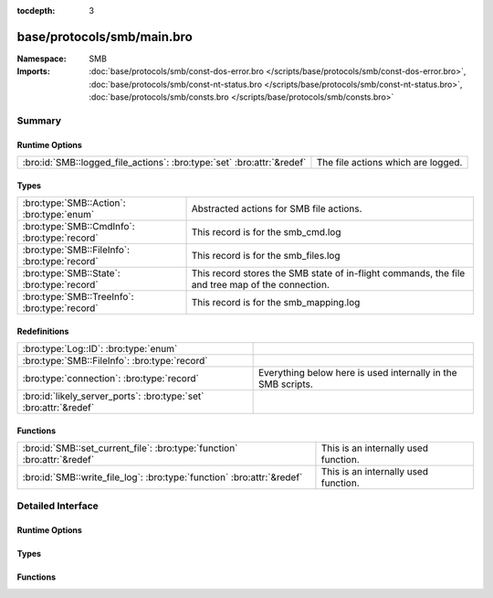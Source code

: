 :tocdepth: 3

base/protocols/smb/main.bro
===========================
.. bro:namespace:: SMB


:Namespace: SMB
:Imports: :doc:`base/protocols/smb/const-dos-error.bro </scripts/base/protocols/smb/const-dos-error.bro>`, :doc:`base/protocols/smb/const-nt-status.bro </scripts/base/protocols/smb/const-nt-status.bro>`, :doc:`base/protocols/smb/consts.bro </scripts/base/protocols/smb/consts.bro>`

Summary
~~~~~~~
Runtime Options
###############
====================================================================== ==================================
:bro:id:`SMB::logged_file_actions`: :bro:type:`set` :bro:attr:`&redef` The file actions which are logged.
====================================================================== ==================================

Types
#####
============================================= =======================================================
:bro:type:`SMB::Action`: :bro:type:`enum`     Abstracted actions for SMB file actions.
:bro:type:`SMB::CmdInfo`: :bro:type:`record`  This record is for the smb_cmd.log
:bro:type:`SMB::FileInfo`: :bro:type:`record` This record is for the smb_files.log
:bro:type:`SMB::State`: :bro:type:`record`    This record stores the SMB state of in-flight commands,
                                              the file and tree map of the connection.
:bro:type:`SMB::TreeInfo`: :bro:type:`record` This record is for the smb_mapping.log
============================================= =======================================================

Redefinitions
#############
================================================================= ============================================================
:bro:type:`Log::ID`: :bro:type:`enum`                             
:bro:type:`SMB::FileInfo`: :bro:type:`record`                     
:bro:type:`connection`: :bro:type:`record`                        Everything below here is used internally in the SMB scripts.
:bro:id:`likely_server_ports`: :bro:type:`set` :bro:attr:`&redef` 
================================================================= ============================================================

Functions
#########
======================================================================== ====================================
:bro:id:`SMB::set_current_file`: :bro:type:`function` :bro:attr:`&redef` This is an internally used function.
:bro:id:`SMB::write_file_log`: :bro:type:`function` :bro:attr:`&redef`   This is an internally used function.
======================================================================== ====================================


Detailed Interface
~~~~~~~~~~~~~~~~~~
Runtime Options
###############
.. bro:id:: SMB::logged_file_actions

   :Type: :bro:type:`set` [:bro:type:`SMB::Action`]
   :Attributes: :bro:attr:`&redef`
   :Default:

   ::

      {
         SMB::FILE_OPEN,
         SMB::PRINT_CLOSE,
         SMB::FILE_DELETE,
         SMB::FILE_RENAME,
         SMB::PRINT_OPEN
      }

   The file actions which are logged.

Types
#####
.. bro:type:: SMB::Action

   :Type: :bro:type:`enum`

      .. bro:enum:: SMB::FILE_READ SMB::Action

      .. bro:enum:: SMB::FILE_WRITE SMB::Action

      .. bro:enum:: SMB::FILE_OPEN SMB::Action

      .. bro:enum:: SMB::FILE_CLOSE SMB::Action

      .. bro:enum:: SMB::FILE_DELETE SMB::Action

      .. bro:enum:: SMB::FILE_RENAME SMB::Action

      .. bro:enum:: SMB::FILE_SET_ATTRIBUTE SMB::Action

      .. bro:enum:: SMB::PIPE_READ SMB::Action

      .. bro:enum:: SMB::PIPE_WRITE SMB::Action

      .. bro:enum:: SMB::PIPE_OPEN SMB::Action

      .. bro:enum:: SMB::PIPE_CLOSE SMB::Action

      .. bro:enum:: SMB::PRINT_READ SMB::Action

      .. bro:enum:: SMB::PRINT_WRITE SMB::Action

      .. bro:enum:: SMB::PRINT_OPEN SMB::Action

      .. bro:enum:: SMB::PRINT_CLOSE SMB::Action

   Abstracted actions for SMB file actions.

.. bro:type:: SMB::CmdInfo

   :Type: :bro:type:`record`

      ts: :bro:type:`time` :bro:attr:`&log`
         Timestamp of the command request.

      uid: :bro:type:`string` :bro:attr:`&log`
         Unique ID of the connection the request was sent over.

      id: :bro:type:`conn_id` :bro:attr:`&log`
         ID of the connection the request was sent over.

      command: :bro:type:`string` :bro:attr:`&log`
         The command sent by the client.

      sub_command: :bro:type:`string` :bro:attr:`&log` :bro:attr:`&optional`
         The subcommand sent by the client, if present.

      argument: :bro:type:`string` :bro:attr:`&log` :bro:attr:`&optional`
         Command argument sent by the client, if any.

      status: :bro:type:`string` :bro:attr:`&log` :bro:attr:`&optional`
         Server reply to the client's command.

      rtt: :bro:type:`interval` :bro:attr:`&log` :bro:attr:`&optional`
         Round trip time from the request to the response.

      version: :bro:type:`string` :bro:attr:`&log`
         Version of SMB for the command.

      username: :bro:type:`string` :bro:attr:`&log` :bro:attr:`&optional`
         Authenticated username, if available.

      tree: :bro:type:`string` :bro:attr:`&log` :bro:attr:`&optional`
         If this is related to a tree, this is the tree
         that was used for the current command.

      tree_service: :bro:type:`string` :bro:attr:`&log` :bro:attr:`&optional`
         The type of tree (disk share, printer share, named pipe, etc.).

      referenced_file: :bro:type:`SMB::FileInfo` :bro:attr:`&log` :bro:attr:`&optional`
         If the command referenced a file, store it here.

      referenced_tree: :bro:type:`SMB::TreeInfo` :bro:attr:`&optional`
         If the command referenced a tree, store it here.

      smb1_offered_dialects: :bro:type:`string_vec` :bro:attr:`&optional`
         (present if :doc:`/scripts/base/protocols/smb/smb1-main.bro` is loaded)

         Dialects offered by the client.

      smb2_offered_dialects: :bro:type:`index_vec` :bro:attr:`&optional`
         (present if :doc:`/scripts/base/protocols/smb/smb2-main.bro` is loaded)

         Dialects offered by the client.

   This record is for the smb_cmd.log

.. bro:type:: SMB::FileInfo

   :Type: :bro:type:`record`

      ts: :bro:type:`time` :bro:attr:`&log`
         Time when the file was first discovered.

      uid: :bro:type:`string` :bro:attr:`&log`
         Unique ID of the connection the file was sent over.

      id: :bro:type:`conn_id` :bro:attr:`&log`
         ID of the connection the file was sent over.

      fuid: :bro:type:`string` :bro:attr:`&log` :bro:attr:`&optional`
         Unique ID of the file.

      action: :bro:type:`SMB::Action` :bro:attr:`&log` :bro:attr:`&optional`
         Action this log record represents.

      path: :bro:type:`string` :bro:attr:`&log` :bro:attr:`&optional`
         Path pulled from the tree this file was transferred to or from.

      name: :bro:type:`string` :bro:attr:`&log` :bro:attr:`&optional`
         Filename if one was seen.

      size: :bro:type:`count` :bro:attr:`&log` :bro:attr:`&default` = ``0`` :bro:attr:`&optional`
         Total size of the file.

      prev_name: :bro:type:`string` :bro:attr:`&log` :bro:attr:`&optional`
         If the rename action was seen, this will be
         the file's previous name.

      times: :bro:type:`SMB::MACTimes` :bro:attr:`&log` :bro:attr:`&optional`
         Last time this file was modified.

      fid: :bro:type:`count` :bro:attr:`&optional`
         ID referencing this file.

      uuid: :bro:type:`string` :bro:attr:`&optional`
         UUID referencing this file if DCE/RPC.

   This record is for the smb_files.log

.. bro:type:: SMB::State

   :Type: :bro:type:`record`

      current_cmd: :bro:type:`SMB::CmdInfo` :bro:attr:`&optional`
         A reference to the current command.

      current_file: :bro:type:`SMB::FileInfo` :bro:attr:`&optional`
         A reference to the current file.

      current_tree: :bro:type:`SMB::TreeInfo` :bro:attr:`&optional`
         A reference to the current tree.

      pending_cmds: :bro:type:`table` [:bro:type:`count`] of :bro:type:`SMB::CmdInfo` :bro:attr:`&optional`
         Indexed on MID to map responses to requests.

      fid_map: :bro:type:`table` [:bro:type:`count`] of :bro:type:`SMB::FileInfo` :bro:attr:`&optional`
         File map to retrieve file information based on the file ID.

      tid_map: :bro:type:`table` [:bro:type:`count`] of :bro:type:`SMB::TreeInfo` :bro:attr:`&optional`
         Tree map to retrieve tree information based on the tree ID.

      uid_map: :bro:type:`table` [:bro:type:`count`] of :bro:type:`string` :bro:attr:`&optional`
         User map to retrieve user name based on the user ID.

      pipe_map: :bro:type:`table` [:bro:type:`count`] of :bro:type:`string` :bro:attr:`&optional`
         Pipe map to retrieve UUID based on the file ID of a pipe.

      recent_files: :bro:type:`set` [:bro:type:`string`] :bro:attr:`&default` = ``{  }`` :bro:attr:`&optional` :bro:attr:`&read_expire` = ``3.0 mins``
         A set of recent files to avoid logging the same
         files over and over in the smb files log.
         This only applies to files seen in a single connection.

   This record stores the SMB state of in-flight commands,
   the file and tree map of the connection.

.. bro:type:: SMB::TreeInfo

   :Type: :bro:type:`record`

      ts: :bro:type:`time` :bro:attr:`&log` :bro:attr:`&optional`
         Time when the tree was mapped.

      uid: :bro:type:`string` :bro:attr:`&log`
         Unique ID of the connection the tree was mapped over.

      id: :bro:type:`conn_id` :bro:attr:`&log`
         ID of the connection the tree was mapped over.

      path: :bro:type:`string` :bro:attr:`&log` :bro:attr:`&optional`
         Name of the tree path.

      service: :bro:type:`string` :bro:attr:`&log` :bro:attr:`&optional`
         The type of resource of the tree (disk share, printer share, named pipe, etc.).

      native_file_system: :bro:type:`string` :bro:attr:`&log` :bro:attr:`&optional`
         File system of the tree.

      share_type: :bro:type:`string` :bro:attr:`&log` :bro:attr:`&default` = ``"DISK"`` :bro:attr:`&optional`
         If this is SMB2, a share type will be included.  For SMB1,
         the type of share will be deduced and included as well.

   This record is for the smb_mapping.log

Functions
#########
.. bro:id:: SMB::set_current_file

   :Type: :bro:type:`function` (smb_state: :bro:type:`SMB::State`, file_id: :bro:type:`count`) : :bro:type:`void`
   :Attributes: :bro:attr:`&redef`

   This is an internally used function.

.. bro:id:: SMB::write_file_log

   :Type: :bro:type:`function` (state: :bro:type:`SMB::State`) : :bro:type:`void`
   :Attributes: :bro:attr:`&redef`

   This is an internally used function.


